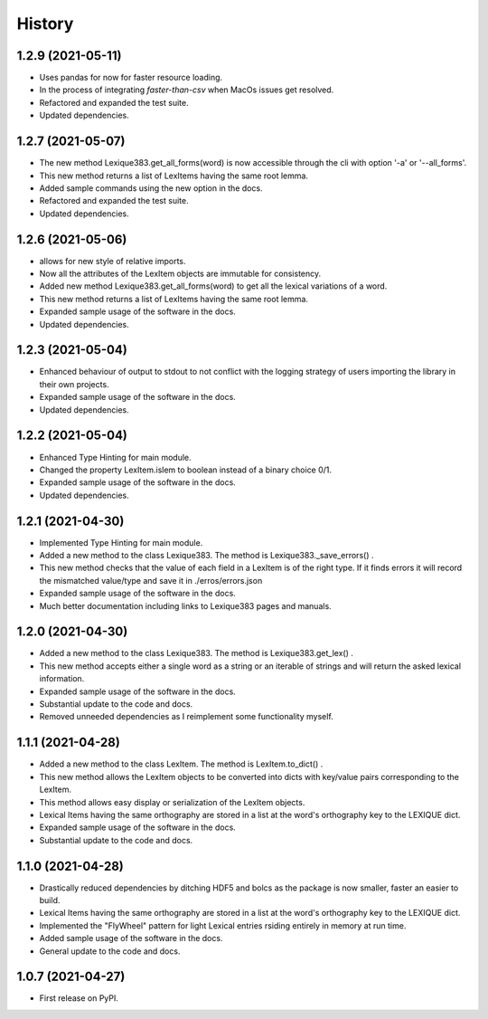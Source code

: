 =======
History
=======

1.2.9 (2021-05-11)
------------------

* Uses pandas for now for faster resource loading.
* In the process of integrating `faster-than-csv` when MacOs issues get resolved.
* Refactored and expanded the test suite.
* Updated dependencies.

1.2.7 (2021-05-07)
------------------

* The new method Lexique383.get_all_forms(word) is now accessible through the cli with option '-a' or '--all_forms'.
* This new method returns a list of LexItems having the same root lemma.
* Added sample commands using the new option in the docs.
* Refactored and expanded the test suite.
* Updated dependencies.

1.2.6 (2021-05-06)
------------------

* allows for new style of relative imports.
* Now all the attributes of the LexItem objects are immutable for consistency.
* Added new method Lexique383.get_all_forms(word) to get all the lexical variations of a word.
* This new method returns a list of LexItems having the same root lemma.
* Expanded sample usage of the software in the docs.
* Updated dependencies.

1.2.3 (2021-05-04)
------------------

* Enhanced behaviour of output to stdout to not conflict with the logging strategy of users importing the library in their own projects.
* Expanded sample usage of the software in the docs.
* Updated dependencies.

1.2.2 (2021-05-04)
------------------

* Enhanced Type Hinting for main module.
* Changed the property LexItem.islem to boolean instead of a binary choice 0/1.
* Expanded sample usage of the software in the docs.
* Updated dependencies.

1.2.1 (2021-04-30)
------------------

* Implemented Type Hinting for main module.
* Added a new method to the class Lexique383. The method is Lexique383._save_errors() .
* This new method checks that the value of each field in a LexItem is of the right type. If it finds errors it will record the mismatched value/type and save it in ./erros/errors.json
* Expanded sample usage of the software in the docs.
* Much better documentation including links to Lexique383 pages and manuals.

1.2.0 (2021-04-30)
------------------

* Added a new method to the class Lexique383. The method is Lexique383.get_lex() .
* This new method accepts either a single word as a string or an iterable of strings and will return the asked lexical information.
* Expanded sample usage of the software in the docs.
* Substantial update to the code and docs.
* Removed unneeded dependencies as I reimplement some functionality myself.

1.1.1 (2021-04-28)
------------------

* Added a new method to the class LexItem. The method is LexItem.to_dict() .
* This new method allows the LexItem objects to be converted into dicts with key/value pairs corresponding to the LexItem.
* This method allows easy display or serialization of the LexItem objects.
* Lexical Items having the same orthography are stored in a list at the word's orthography key to the LEXIQUE dict.
* Expanded sample usage of the software in the docs.
* Substantial update to the code and docs.

1.1.0 (2021-04-28)
------------------

* Drastically reduced dependencies by ditching HDF5 and bolcs as the package is now smaller, faster an easier to build.
* Lexical Items having the same orthography are stored in a list at the word's orthography key to the LEXIQUE dict.
* Implemented the "FlyWheel" pattern for light Lexical entries rsiding entirely in memory at run time.
* Added sample usage of the software in the docs.
* General update to the code and docs.

1.0.7 (2021-04-27)
------------------

* First release on PyPI.
